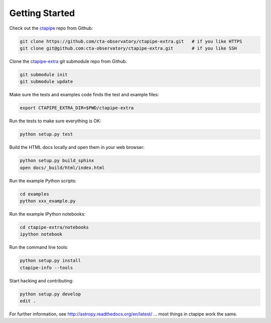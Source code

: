 .. _getting_started:

***************
Getting Started
***************

Check out the `ctapipe <https://github.com/cta-observatory/ctapipe>`__ repo from Github:

.. code-block:: bash

    git clone https://github.com/cta-observatory/ctapipe-extra.git   # if you like HTTPS
    git clone git@github.com:cta-observatory/ctapipe-extra.git       # if you like SSH

Clone the `ctapipe-extra <https://github.com/cta-observatory/ctapipe-extra>`__ git submodule repo from Github:

.. code-block:: bash

    git submodule init
    git submodule update

Make sure the tests and examples code finds the test and example files:

.. code-block:: bash

    export CTAPIPE_EXTRA_DIR=$PWD/ctapipe-extra

Run the tests to make sure everything is OK:

.. code-block:: bash

    python setup.py test

Build the HTML docs locally and open them in your web browser:

.. code-block:: bash

    python setup.py build_sphinx
    open docs/_build/html/index.html

Run the example Python scripts:

.. code-block:: bash

    cd examples
    python xxx_example.py

Run the example IPython notebooks:

.. code-block:: bash

    cd ctapipe-extra/notebooks
    ipython notebook

Run the command line tools:

.. code-block:: bash

    python setup.py install
    ctapipe-info --tools

Start hacking and contributing:

.. code-block:: bash

    python setup.py develop
    edit .


For further information, see http://astropy.readthedocs.org/en/latest/
... most things in ctapipe work the same.